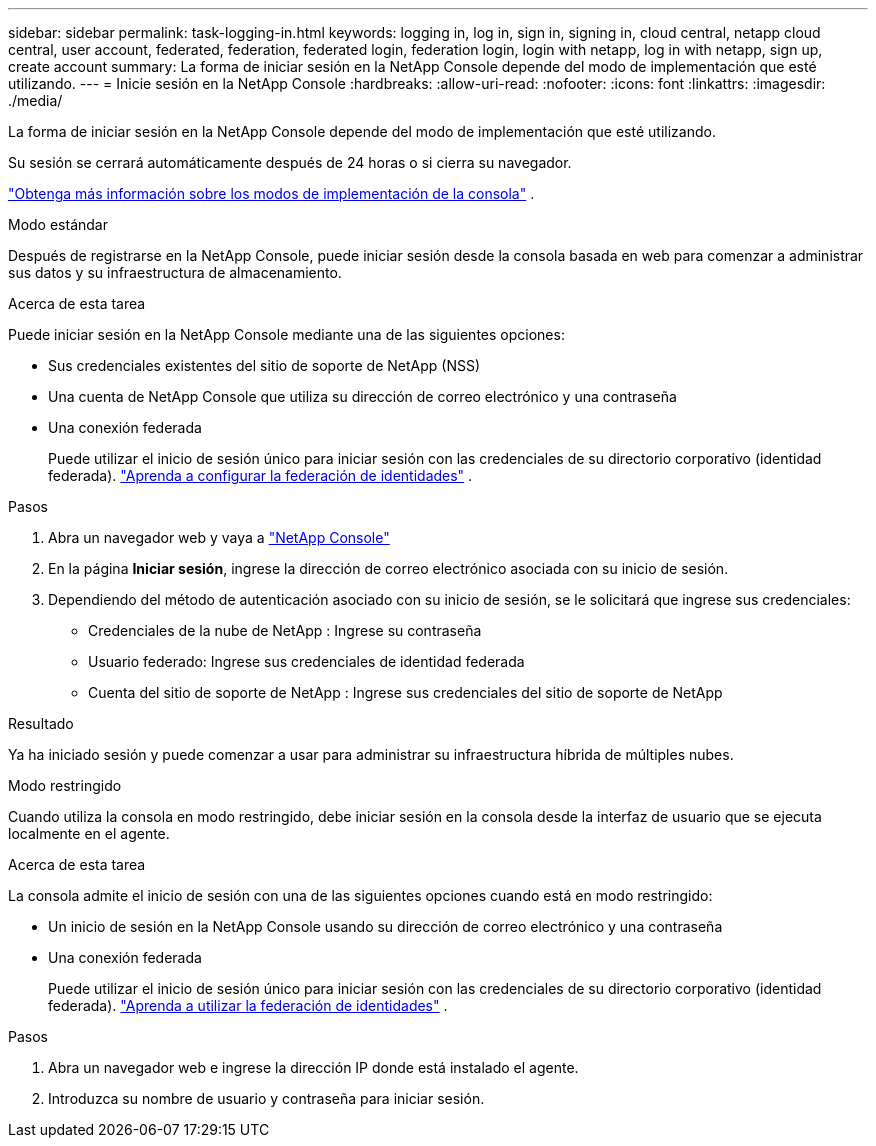 ---
sidebar: sidebar 
permalink: task-logging-in.html 
keywords: logging in, log in, sign in, signing in, cloud central, netapp cloud central, user account, federated, federation, federated login, federation login, login with netapp, log in with netapp, sign up, create account 
summary: La forma de iniciar sesión en la NetApp Console depende del modo de implementación que esté utilizando. 
---
= Inicie sesión en la NetApp Console
:hardbreaks:
:allow-uri-read: 
:nofooter: 
:icons: font
:linkattrs: 
:imagesdir: ./media/


[role="lead"]
La forma de iniciar sesión en la NetApp Console depende del modo de implementación que esté utilizando.

Su sesión se cerrará automáticamente después de 24 horas o si cierra su navegador.

link:concept-modes.html["Obtenga más información sobre los modos de implementación de la consola"] .

[role="tabbed-block"]
====
.Modo estándar
--
Después de registrarse en la NetApp Console, puede iniciar sesión desde la consola basada en web para comenzar a administrar sus datos y su infraestructura de almacenamiento.

.Acerca de esta tarea
Puede iniciar sesión en la NetApp Console mediante una de las siguientes opciones:

* Sus credenciales existentes del sitio de soporte de NetApp (NSS)
* Una cuenta de NetApp Console que utiliza su dirección de correo electrónico y una contraseña
* Una conexión federada
+
Puede utilizar el inicio de sesión único para iniciar sesión con las credenciales de su directorio corporativo (identidad federada). link:concept-federation.html["Aprenda a configurar la federación de identidades"] .



.Pasos
. Abra un navegador web y vaya a https://console.netapp.com["NetApp Console"]
. En la página *Iniciar sesión*, ingrese la dirección de correo electrónico asociada con su inicio de sesión.
. Dependiendo del método de autenticación asociado con su inicio de sesión, se le solicitará que ingrese sus credenciales:
+
** Credenciales de la nube de NetApp : Ingrese su contraseña
** Usuario federado: Ingrese sus credenciales de identidad federada
** Cuenta del sitio de soporte de NetApp : Ingrese sus credenciales del sitio de soporte de NetApp




.Resultado
Ya ha iniciado sesión y puede comenzar a usar para administrar su infraestructura híbrida de múltiples nubes.

--
.Modo restringido
--
Cuando utiliza la consola en modo restringido, debe iniciar sesión en la consola desde la interfaz de usuario que se ejecuta localmente en el agente.

.Acerca de esta tarea
La consola admite el inicio de sesión con una de las siguientes opciones cuando está en modo restringido:

* Un inicio de sesión en la NetApp Console usando su dirección de correo electrónico y una contraseña
* Una conexión federada
+
Puede utilizar el inicio de sesión único para iniciar sesión con las credenciales de su directorio corporativo (identidad federada). link:concept-federation.html["Aprenda a utilizar la federación de identidades"] .



.Pasos
. Abra un navegador web e ingrese la dirección IP donde está instalado el agente.
. Introduzca su nombre de usuario y contraseña para iniciar sesión.


--
====